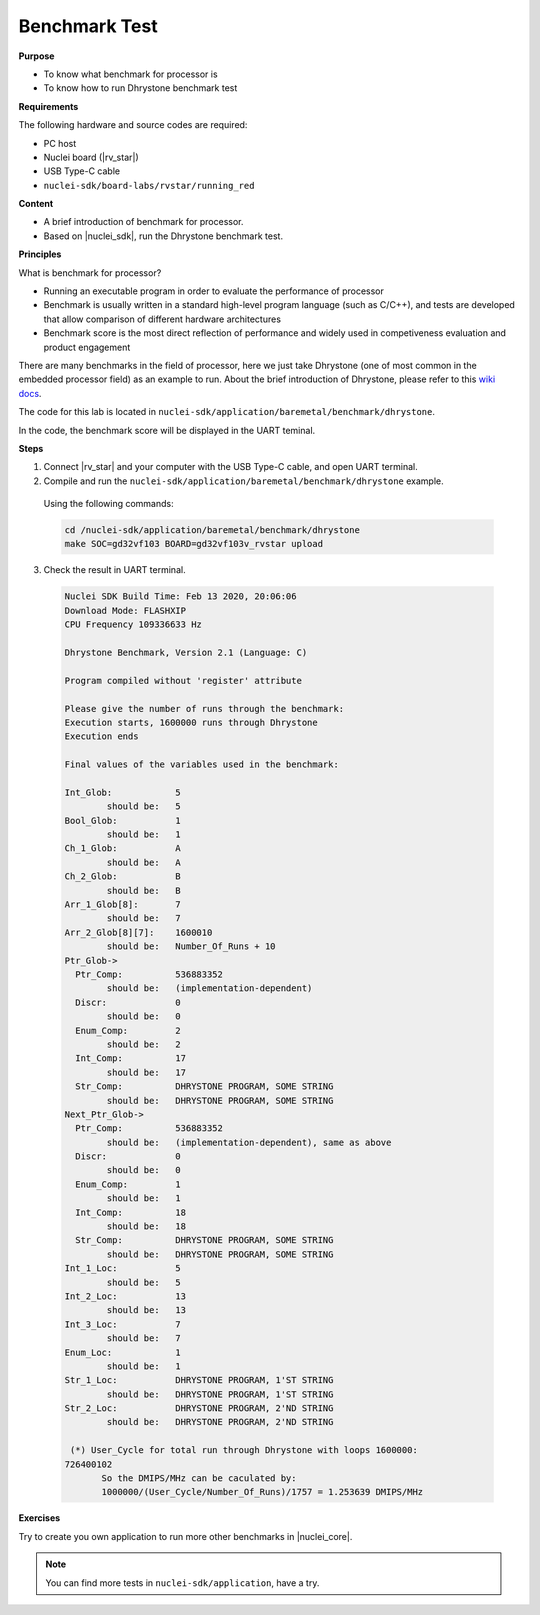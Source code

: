 .. _lab2_1:

Benchmark Test
==============

**Purpose**

- To know what benchmark for processor is
- To know how to run Dhrystone benchmark test

**Requirements**
  
The following hardware and source codes are required:

* PC host
* Nuclei board (|rv_star|)
* USB Type-C cable
* ``nuclei-sdk/board-labs/rvstar/running_red`` 

**Content**

- A brief introduction of benchmark for processor.
- Based on |nuclei_sdk|, run the Dhrystone benchmark test.   
    
**Principles**

What is benchmark for processor?

- Running an executable program in order to evaluate the performance of processor 
- Benchmark is usually written in a standard high-level program language (such as C/C++), and tests are developed that allow comparison of different hardware architectures
- Benchmark score is the most direct reflection of performance and widely used in competiveness evaluation and product engagement

There are many benchmarks in the field of processor, here we just take Dhrystone (one of most common in the embedded processor field) as an example to run. About the brief introduction of Dhrystone, please refer to this `wiki docs <https://en.wikipedia.org/wiki/Dhrystone>`_.

The code for this lab is located in ``nuclei-sdk/application/baremetal/benchmark/dhrystone``.

In the code, the benchmark score will be displayed in the UART teminal.


**Steps**

1. Connect |rv_star| and your computer with the USB Type-C cable, and open UART terminal.

2. Compile and run the ``nuclei-sdk/application/baremetal/benchmark/dhrystone`` example.

  Using the following commands:

  .. code-block:: console

     cd /nuclei-sdk/application/baremetal/benchmark/dhrystone
     make SOC=gd32vf103 BOARD=gd32vf103v_rvstar upload

3. Check the result in UART terminal.

  .. code-block:: console

      Nuclei SDK Build Time: Feb 13 2020, 20:06:06
      Download Mode: FLASHXIP
      CPU Frequency 109336633 Hz

      Dhrystone Benchmark, Version 2.1 (Language: C)

      Program compiled without 'register' attribute

      Please give the number of runs through the benchmark:
      Execution starts, 1600000 runs through Dhrystone
      Execution ends

      Final values of the variables used in the benchmark:

      Int_Glob:            5
              should be:   5
      Bool_Glob:           1
              should be:   1
      Ch_1_Glob:           A
              should be:   A
      Ch_2_Glob:           B
              should be:   B
      Arr_1_Glob[8]:       7
              should be:   7
      Arr_2_Glob[8][7]:    1600010
              should be:   Number_Of_Runs + 10
      Ptr_Glob->
        Ptr_Comp:          536883352
              should be:   (implementation-dependent)
        Discr:             0
              should be:   0
        Enum_Comp:         2
              should be:   2
        Int_Comp:          17
              should be:   17
        Str_Comp:          DHRYSTONE PROGRAM, SOME STRING
              should be:   DHRYSTONE PROGRAM, SOME STRING
      Next_Ptr_Glob->
        Ptr_Comp:          536883352
              should be:   (implementation-dependent), same as above
        Discr:             0
              should be:   0
        Enum_Comp:         1
              should be:   1
        Int_Comp:          18
              should be:   18
        Str_Comp:          DHRYSTONE PROGRAM, SOME STRING
              should be:   DHRYSTONE PROGRAM, SOME STRING
      Int_1_Loc:           5
              should be:   5
      Int_2_Loc:           13
              should be:   13
      Int_3_Loc:           7
              should be:   7
      Enum_Loc:            1
              should be:   1
      Str_1_Loc:           DHRYSTONE PROGRAM, 1'ST STRING
              should be:   DHRYSTONE PROGRAM, 1'ST STRING
      Str_2_Loc:           DHRYSTONE PROGRAM, 2'ND STRING
              should be:   DHRYSTONE PROGRAM, 2'ND STRING

       (*) User_Cycle for total run through Dhrystone with loops 1600000:
      726400102
             So the DMIPS/MHz can be caculated by:
             1000000/(User_Cycle/Number_Of_Runs)/1757 = 1.253639 DMIPS/MHz

**Exercises**

Try to create you own application to run more other benchmarks in |nuclei_core|.

.. note::

  You can find more tests in ``nuclei-sdk/application``, have a try.
